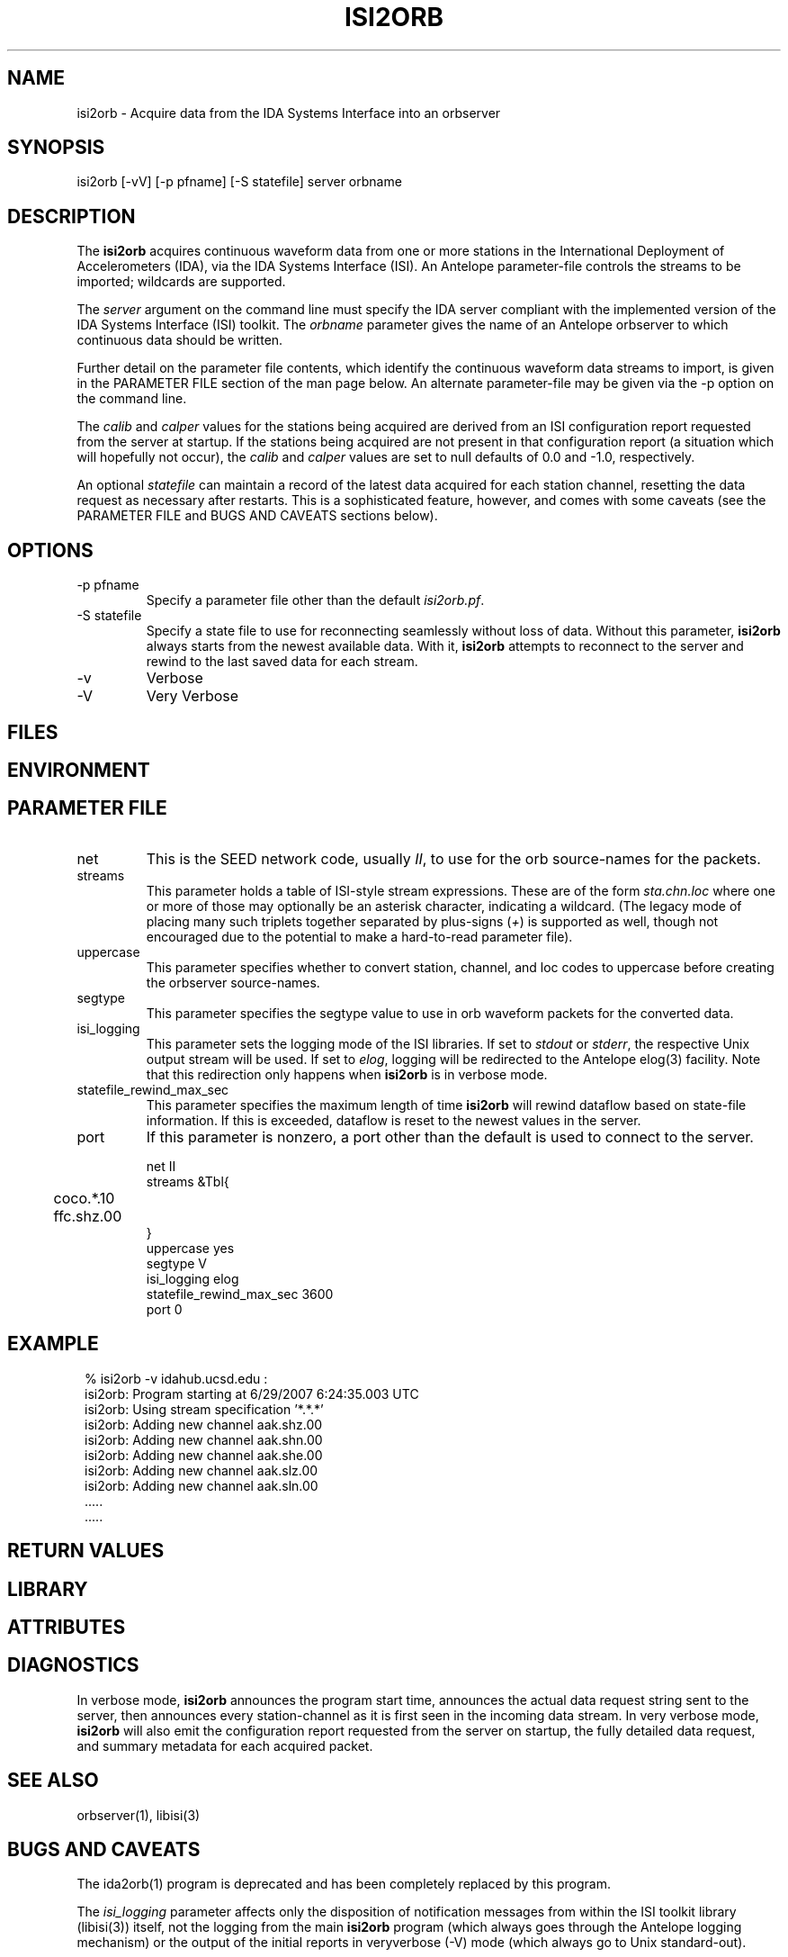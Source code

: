 .TH ISI2ORB 1 "$Date$"
.SH NAME
isi2orb \- Acquire data from the IDA Systems Interface into an orbserver
.SH SYNOPSIS
.nf
isi2orb [-vV] [-p pfname] [-S statefile] server orbname
.fi
.SH DESCRIPTION
The \fBisi2orb\fP acquires continuous waveform data from one or more stations
in the International Deployment of Accelerometers (IDA), via the IDA 
Systems Interface (ISI). An Antelope parameter-file controls the streams to be 
imported; wildcards are supported. 

The \fIserver\fP argument on the command line must specify the IDA 
server compliant with the implemented version of the IDA Systems Interface
(ISI) toolkit. The \fIorbname\fP parameter gives the name of an 
Antelope orbserver to which continuous data should be written. 

Further detail on the parameter file contents, which identify the 
continuous waveform data streams to import, is given in the PARAMETER 
FILE section of the man page below. An alternate parameter-file may be 
given via the -p option on the command line.

The \fIcalib\fP and \fIcalper\fP values for the stations being acquired
are derived from an ISI configuration report requested from the server 
at startup. If the stations being acquired are not present in that
configuration report (a situation which will hopefully not occur), 
the \fIcalib\fP and \fIcalper\fP values are set to null defaults of 
0.0 and -1.0, respectively. 

An optional \fIstatefile\fP can maintain a record of the latest 
data acquired for each station channel, resetting the data request as 
necessary after restarts. This is a sophisticated feature, however, 
and comes with some caveats (see the PARAMETER FILE and BUGS AND 
CAVEATS sections below).

.SH OPTIONS
.IP "-p pfname" 
Specify a parameter file other than the default \fIisi2orb.pf\fP.
.IP "-S statefile" 
Specify a state file to use for reconnecting seamlessly without loss 
of data. Without this parameter, \fBisi2orb\fP always starts from the 
newest available data. With it, \fBisi2orb\fP attempts to reconnect to 
the server and rewind to the last saved data for each stream. 
.IP -v 
Verbose
.IP -V
Very Verbose
.SH FILES
.SH ENVIRONMENT
.SH PARAMETER FILE
.IP net
This is the SEED network code, usually \fIII\fP, to use for the orb 
source-names for the packets. 
.IP streams
This parameter holds a table of ISI-style stream expressions. These are of
the form \fIsta.chn.loc\fP where one or more of those may optionally be 
an asterisk character, indicating a wildcard. (The legacy mode of placing
many such triplets together separated by plus-signs (\fI+\fP) is supported
as well, though not encouraged due to the potential to make a hard-to-read
parameter file). 
.IP uppercase
This parameter specifies whether to convert station, channel, and loc
codes to uppercase before creating the orbserver source-names. 
.IP segtype
This parameter specifies the segtype value to use in orb waveform packets 
for the converted data. 
.IP isi_logging
This parameter sets the logging mode of the ISI libraries. If set to 
\fIstdout\fP or \fIstderr\fP, the respective Unix output stream will be 
used. If set to \fIelog\fP, logging will be redirected to the Antelope 
elog(3) facility. Note that this redirection only happens when 
\fBisi2orb\fP is in verbose mode. 
.IP statefile_rewind_max_sec 
This parameter specifies the maximum length of time \fBisi2orb\fP 
will rewind dataflow based on state-file information. If this is exceeded, 
dataflow is reset to the newest values in the server. 
.IP port 
If this parameter is nonzero, a port other than the default is used
to connect to the server. 
.nf

net II
streams &Tbl{
	coco.*.10
	ffc.shz.00
}
uppercase yes
segtype V
isi_logging elog
statefile_rewind_max_sec 3600
port 0

.fi
.SH EXAMPLE
.in 2c
.ft CW
.nf
% isi2orb -v idahub.ucsd.edu :
isi2orb: Program starting at  6/29/2007   6:24:35.003 UTC
isi2orb: Using stream specification '*.*.*'
isi2orb: Adding new channel aak.shz.00
isi2orb: Adding new channel aak.shn.00
isi2orb: Adding new channel aak.she.00
isi2orb: Adding new channel aak.slz.00
isi2orb: Adding new channel aak.sln.00
  .....
  .....

.fi
.ft R
.in
.SH RETURN VALUES
.SH LIBRARY
.SH ATTRIBUTES
.SH DIAGNOSTICS
In verbose mode, \fBisi2orb\fP announces the program start time, announces the 
actual data request string sent
to the server, then announces every station-channel as it is first seen in the 
incoming data stream. In very verbose mode, \fBisi2orb\fP will also 
emit the configuration report requested from the server on startup, the 
fully detailed data request, and summary metadata for each acquired packet. 
.SH "SEE ALSO"
.nf
orbserver(1), libisi(3)
.fi
.SH "BUGS AND CAVEATS"
The ida2orb(1) program is deprecated and has been completely replaced 
by this program. 

The \fIisi_logging\fP parameter affects only the disposition of notification 
messages from within the ISI toolkit library (libisi(3)) itself, 
not the logging from the main \fBisi2orb\fP program (which always goes through
the Antelope logging mechanism) or the output of the initial reports 
in veryverbose (-V) mode (which always go to Unix standard-out).

If the \fIstreams\fP table contains wildcards, upon reconnection the 
\fBisi2orb\fP module will rewind the wildcarded streams to the oldest 
channel matching the wildcard expression that is found in the state file. 
This may or may not be what you want. Furthermore, this can result 
in the re-acquisition of some packets which may have been already 
acquired, if not all the streams matching the wildcard ended at the 
same time. While re-acquired packets will not be placed on the orb if they
are older than the statefile entry for that station-channel, this can 
result in some wasted bandwidth. Due to the potential for large unintended
downloads it may be best not to use the statefile tracking feature
with wildcard expressions that ensnare many stations, or significant 
delays may occur. Alternatively, the \fIstatefile_rewind_max_sec\fP parameter
may be set to a nonzero value to prevent data requests larger than
a certain size for wildcarded expressions. If you experience problems, it may
be better not to use wildcarded expressions in conjunction with state files. 

The individual station-channel streams are emitted as streams of orbserver 
GENC packets. In principle they could be multiplexed into MGENC packets 
on a per-station basis.
.SH AUTHOR
.nf
Kent Lindquist
Lindquist Consulting, Inc.
.fi
.\" $Id$
